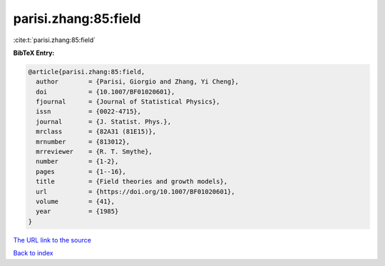 parisi.zhang:85:field
=====================

:cite:t:`parisi.zhang:85:field`

**BibTeX Entry:**

.. code-block:: bibtex

   @article{parisi.zhang:85:field,
     author        = {Parisi, Giorgio and Zhang, Yi Cheng},
     doi           = {10.1007/BF01020601},
     fjournal      = {Journal of Statistical Physics},
     issn          = {0022-4715},
     journal       = {J. Statist. Phys.},
     mrclass       = {82A31 (81E15)},
     mrnumber      = {813012},
     mrreviewer    = {R. T. Smythe},
     number        = {1-2},
     pages         = {1--16},
     title         = {Field theories and growth models},
     url           = {https://doi.org/10.1007/BF01020601},
     volume        = {41},
     year          = {1985}
   }
`The URL link to the source <https://doi.org/10.1007/BF01020601>`_


`Back to index <../By-Cite-Keys.html>`_
